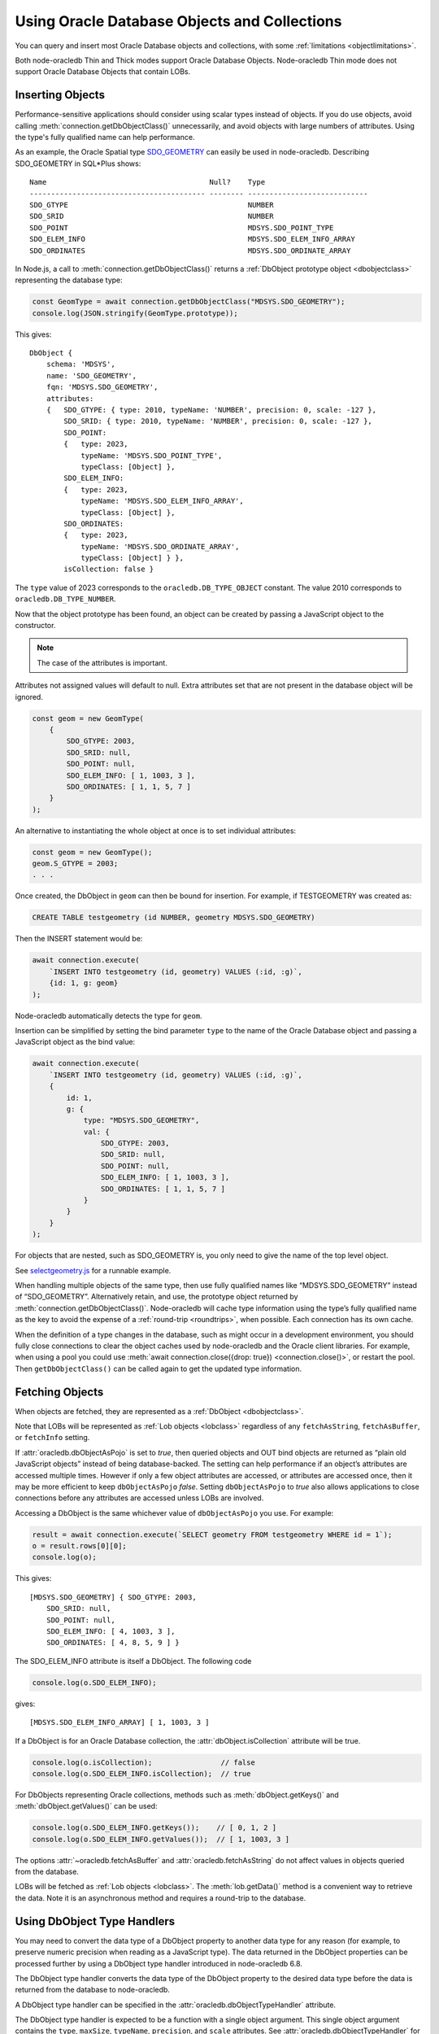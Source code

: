 .. _objects:

*********************************************
Using Oracle Database Objects and Collections
*********************************************

You can query and insert most Oracle Database objects and collections,
with some :ref:`limitations <objectlimitations>`.

Both node-oracledb Thin and Thick modes support Oracle Database Objects.
Node-oracledb Thin mode does not support Oracle Database Objects that contain
LOBs.

.. _objectinsert:

Inserting Objects
=================

Performance-sensitive applications should consider using scalar types
instead of objects. If you do use objects, avoid calling
:meth:`connection.getDbObjectClass()` unnecessarily, and avoid objects with
large numbers of attributes. Using the type's fully qualified name can help
performance.

As an example, the Oracle Spatial type
`SDO_GEOMETRY <https://www.oracle.com/pls/topic/lookup?ctx=dblatest&id=
GUID-683FF8C5-A773-4018-932D-2AF6EC8BC119>`__ can easily be used in
node-oracledb. Describing SDO_GEOMETRY in SQL*Plus shows:

::

    Name                                      Null?    Type
    ----------------------------------------- -------- ----------------------------
    SDO_GTYPE                                          NUMBER
    SDO_SRID                                           NUMBER
    SDO_POINT                                          MDSYS.SDO_POINT_TYPE
    SDO_ELEM_INFO                                      MDSYS.SDO_ELEM_INFO_ARRAY
    SDO_ORDINATES                                      MDSYS.SDO_ORDINATE_ARRAY

In Node.js, a call to :meth:`connection.getDbObjectClass()` returns a
:ref:`DbObject prototype object <dbobjectclass>` representing the
database type:

.. code-block:: javascript

    const GeomType = await connection.getDbObjectClass("MDSYS.SDO_GEOMETRY");
    console.log(JSON.stringify(GeomType.prototype));

This gives::

    DbObject {
        schema: 'MDSYS',
        name: 'SDO_GEOMETRY',
        fqn: 'MDSYS.SDO_GEOMETRY',
        attributes:
        {   SDO_GTYPE: { type: 2010, typeName: 'NUMBER', precision: 0, scale: -127 },
            SDO_SRID: { type: 2010, typeName: 'NUMBER', precision: 0, scale: -127 },
            SDO_POINT:
            {   type: 2023,
                typeName: 'MDSYS.SDO_POINT_TYPE',
                typeClass: [Object] },
            SDO_ELEM_INFO:
            {   type: 2023,
                typeName: 'MDSYS.SDO_ELEM_INFO_ARRAY',
                typeClass: [Object] },
            SDO_ORDINATES:
            {   type: 2023,
                typeName: 'MDSYS.SDO_ORDINATE_ARRAY',
                typeClass: [Object] } },
            isCollection: false }

The ``type`` value of 2023 corresponds to the ``oracledb.DB_TYPE_OBJECT``
constant. The value 2010 corresponds to ``oracledb.DB_TYPE_NUMBER``.

Now that the object prototype has been found, an object can be created by
passing a JavaScript object to the constructor.

.. note::

    The case of the attributes is important.

Attributes not assigned values will default to null. Extra attributes
set that are not present in the database object will be ignored.

.. code-block:: javascript

    const geom = new GeomType(
        {
            SDO_GTYPE: 2003,
            SDO_SRID: null,
            SDO_POINT: null,
            SDO_ELEM_INFO: [ 1, 1003, 3 ],
            SDO_ORDINATES: [ 1, 1, 5, 7 ]
        }
    );

An alternative to instantiating the whole object at once is to set
individual attributes:

.. code-block:: javascript

    const geom = new GeomType();
    geom.S_GTYPE = 2003;
    . . .

Once created, the DbObject in ``geom`` can then be bound for insertion.
For example, if TESTGEOMETRY was created as:

.. code-block:: sql

    CREATE TABLE testgeometry (id NUMBER, geometry MDSYS.SDO_GEOMETRY)

Then the INSERT statement would be:

.. code-block:: javascript

    await connection.execute(
        `INSERT INTO testgeometry (id, geometry) VALUES (:id, :g)`,
        {id: 1, g: geom}
    );

Node-oracledb automatically detects the type for ``geom``.

Insertion can be simplified by setting the bind parameter ``type`` to
the name of the Oracle Database object and passing a JavaScript object
as the bind value:

.. code-block:: javascript

    await connection.execute(
        `INSERT INTO testgeometry (id, geometry) VALUES (:id, :g)`,
        {
            id: 1,
            g: {
                type: "MDSYS.SDO_GEOMETRY",
                val: {
                    SDO_GTYPE: 2003,
                    SDO_SRID: null,
                    SDO_POINT: null,
                    SDO_ELEM_INFO: [ 1, 1003, 3 ],
                    SDO_ORDINATES: [ 1, 1, 5, 7 ]
                }
            }
        }
    );

For objects that are nested, such as SDO_GEOMETRY is, you only need to
give the name of the top level object.

See `selectgeometry.js <https://github.com/oracle/node-oracledb/tree/
main/examples/selectgeometry.js>`__ for a runnable example.

When handling multiple objects of the same type, then use fully
qualified names like “MDSYS.SDO_GEOMETRY” instead of “SDO_GEOMETRY”.
Alternatively retain, and use, the prototype object returned by
:meth:`connection.getDbObjectClass()`. Node-oracledb will cache
type information using the type’s fully qualified name as the
key to avoid the expense of a :ref:`round-trip <roundtrips>`, when
possible. Each connection has its own cache.

When the definition of a type changes in the database, such as might
occur in a development environment, you should fully close connections
to clear the object caches used by node-oracledb and the Oracle client
libraries. For example, when using a pool you could use
:meth:`await connection.close({drop: true}) <connection.close()>`, or
restart the pool. Then ``getDbObjectClass()`` can be called again to get
the updated type information.

.. _objectfetch:

Fetching Objects
================

When objects are fetched, they are represented as a
:ref:`DbObject <dbobjectclass>`.

Note that LOBs will be represented as :ref:`Lob objects <lobclass>`
regardless of any ``fetchAsString``, ``fetchAsBuffer``, or ``fetchInfo``
setting.

If :attr:`oracledb.dbObjectAsPojo` is set to *true*, then
queried objects and OUT bind objects are returned as “plain old
JavaScript objects” instead of being database-backed. The setting can
help performance if an object’s attributes are accessed multiple times.
However if only a few object attributes are accessed, or attributes are
accessed once, then it may be more efficient to keep ``dbObjectAsPojo``
*false*. Setting ``dbObjectAsPojo`` to *true* also allows applications
to close connections before any attributes are accessed unless LOBs are
involved.

Accessing a DbObject is the same whichever value of ``dbObjectAsPojo``
you use. For example:

.. code-block:: javascript

    result = await connection.execute(`SELECT geometry FROM testgeometry WHERE id = 1`);
    o = result.rows[0][0];
    console.log(o);

This gives::

    [MDSYS.SDO_GEOMETRY] { SDO_GTYPE: 2003,
        SDO_SRID: null,
        SDO_POINT: null,
        SDO_ELEM_INFO: [ 4, 1003, 3 ],
        SDO_ORDINATES: [ 4, 8, 5, 9 ] }

The SDO_ELEM_INFO attribute is itself a DbObject. The following code

.. code-block:: javascript

    console.log(o.SDO_ELEM_INFO);

gives:

::

    [MDSYS.SDO_ELEM_INFO_ARRAY] [ 1, 1003, 3 ]

If a DbObject is for an Oracle Database collection, the
:attr:`dbObject.isCollection` attribute
will be true.

.. code-block:: javascript

    console.log(o.isCollection);                // false
    console.log(o.SDO_ELEM_INFO.isCollection);  // true

For DbObjects representing Oracle collections, methods such as
:meth:`dbObject.getKeys()` and :meth:`dbObject.getValues()` can be used:

.. code-block:: javascript

    console.log(o.SDO_ELEM_INFO.getKeys());    // [ 0, 1, 2 ]
    console.log(o.SDO_ELEM_INFO.getValues());  // [ 1, 1003, 3 ]

The options :attr:`~oracledb.fetchAsBuffer` and
:attr:`oracledb.fetchAsString` do not affect values in
objects queried from the database.

LOBs will be fetched as :ref:`Lob objects <lobclass>`. The
:meth:`lob.getData()` method is a convenient way to
retrieve the data. Note it is an asynchronous method and requires a
round-trip to the database.

.. _dbobjecttypehandlers:

Using DbObject Type Handlers
============================

You may need to convert the data type of a DbObject property to another data
type for any reason (for example, to preserve numeric precision when reading
as a JavaScript type). The data returned in the DbObject properties can be
processed further by using a DbObject type handler introduced in node-oracledb
6.8.

The DbObject type handler converts the data type of the DbObject property to
the desired data type before the data is returned from the database to
node-oracledb.

A DbObject type handler can be specified in the
:attr:`oracledb.dbObjectTypeHandler` attribute.

The DbObject type handler is expected to be a function with a single object
argument. This single object argument contains the ``type``, ``maxSize``,
``typeName``, ``precision``, and ``scale`` attributes. See
:attr:`oracledb.dbObjectTypeHandler` for more information on these attributes.

The function is called once for each property inside the DbObject. The
function is expected to return an object containing
:ref:`converter <converterfunc>` attribute.

DbObject type handlers cannot be used with LOB data types.

.. _bigintinobj:

Using BigInt Data in DbObjects with DbObject Type Handlers
----------------------------------------------------------

From node-oracledb 6.8 onwards, you can pass BigInt numbers in a
:ref:`DbObject Class <dbobjectclass>` instance in both Thin and Thick modes.

By default, number and BigInt data types in the DbObject property are returned
as JavaScript numbers from the database when using node-oracledb Thin or Thick
mode. This results in an incorrect BigInt value being returned.

You can use the :attr:`oracledb.dbObjectTypeHandler` property to convert the
string value of the BigInt number to the actual number.

Consider the following object nodb_bigIntType:

.. code-block:: sql

    CREATE TYPE nodb_bigIntType AS OBJECT (
        BIGINTDATA NUMBER);

To reliably work with BigInt numbers in DbObject, it is recommended to use a
DbObject type handler. The following fetch type handler can be used to return
the correct BigInt value:

.. code-block:: javascript

    const myDbObjectFetchTypeHandler = function(metadata) {
      if (metadata.type === oracledb.DB_TYPE_NUMBER) {
        return {
          converter: (val) => {
            if (val.includes('.')) {
              return parseFloat(val); // It's a float, return as Number
            }

            // Convert to BigInt to avoid loss of precision.
            const bigIntValue = BigInt(val);
            return bigIntValue;
          }
        };
      }
    };

The above type handler can be used as shown in the example below:

.. code-block:: javascript

    const num = 589508999999999999999n;
    const plsql = `declare myType nodb_bigIntType := :t; begin :t := myType; end;`;
    const bind =
      {
        t: {
          dir: oracledb.BIND_INOUT,
          type: nodb_bigIntType,
          val: {
            'BIGINTDATA': num
        }
      };
    oracledb.dbObjectTypeHandler = myDbObjectFetchTypeHandler;
    let result = await connection.execute(plsql, bind, {outFormat: oracledb.OUT_FORMAT_OBJECT});
    console.log(result.outBinds.t.BIGINTDATA);

This would print ``589508999999999999999n``.

If ``JSON.stringify()`` is called on the DbObject, then a ``TypeError`` is
thrown since `BigInt is not serializable
<https://developer.mozilla.org/en-US/docs/Web/JavaScript/Reference/Errors/BigInt_not_serializable>`__
and hence JSON stringification is not possible here.

.. _plsqlcollections:

PL/SQL Collection Types
=======================

PL/SQL has three collection types: associative arrays, VARRAY
(variable-size arrays), and nested tables. See `Collection Types
<https://www.oracle.com/pls/topic/lookup?ctx=dblatest&id=GUID-7E9034D5-
0D33-43A1-9012-918350FE148C>`__ in the Database PL/SQL Language Reference.

.. _plsqlindexbybinds:

PL/SQL Collection Associative Arrays (Index-by)
-----------------------------------------------

Arrays can be bound to PL/SQL IN, IN OUT, and OUT parameters of PL/SQL
INDEX BY associative array types with integer keys. This Oracle type was
formerly called PL/SQL tables or index-by tables.

While you could bind associative arrays via named types as shown in
previous examples, it is more efficient to use the method shown below
which uses the type of each element, not the name of the associative
array type. Note that if you use named types for BIND_IN, then the
resulting arrays in PL/SQL will start from index 0. The method shown
below results in indexes starting from 1. (Using named type binding for
nested tables and VARRAYs results in indexes starting from 1).

Given this table and PL/SQL package:

.. code-block:: sql

    DROP TABLE mytab;

    CREATE TABLE mytab (id NUMBER, numcol NUMBER);

    CREATE OR REPLACE PACKAGE mypkg IS
        TYPE numtype IS TABLE OF NUMBER INDEX BY BINARY_INTEGER;
        PROCEDURE myinproc(p_id IN NUMBER, vals IN numtype);
        PROCEDURE myoutproc(p_id IN NUMBER, vals OUT numtype);
    END;
    /

    CREATE OR REPLACE PACKAGE BODY mypkg IS

        PROCEDURE myinproc(p_id IN NUMBER, vals IN numtype) IS
        BEGIN
            FORALL i IN INDICES OF vals
                INSERT INTO mytab (id, numcol) VALUES (p_id, vals(i));
        END;

        PROCEDURE myoutproc(p_id IN NUMBER, vals OUT numtype) IS
        BEGIN
            SELECT numcol BULK COLLECT INTO vals FROM mytab WHERE id = p_id ORDER BY 1;
        END;

    END;
    /

To bind an array in node-oracledb using “bind by name” syntax for
insertion into ``mytab`` use:

.. code-block:: javascript

    const result = await connection.execute(
        `BEGIN mypkg.myinproc(:id, :vals); END;`,
        {
            id: 1234,
            vals: { type: oracledb.NUMBER,
                    dir: oracledb.BIND_IN,
                    val: [1, 2, 23, 4, 10]
                }
        });

Alternatively, “bind by position” syntax can be used:

.. code-block:: javascript

    const result = await connection.execute(
    `BEGIN mypkg.myinproc(:id, :vals); END;`,
    [
        1234,
        {   type: oracledb.NUMBER,
            dir: oracledb.BIND_IN,
            val: [1, 2, 23, 4, 10]
        }
    ]);

After executing either of these ``mytab`` will contain:

::

       ID         NUMCOL
    ---------- ----------
        1234          1
        1234          2
        1234         23
        1234          4
        1234         10

The :ref:`type <executebindparamtype>` must be set for PL/SQL array
binds. It can be set to
:ref:`oracledb.STRING <oracledbconstantsnodbtype>`,
:ref:`oracledb.DB_TYPE_VARCHAR <oracledbconstantsdbtype>`,
:ref:`oracledb.NUMBER <oracledbconstantsnodbtype>`,
:ref:`oracledb.DB_TYPE_NUMBER <oracledbconstantsdbtype>`,
:ref:`oracledb.DB_TYPE_NVARCHAR <oracledbconstantsdbtype>`,
:ref:`oracledb.DB_TYPE_CHAR <oracledbconstantsdbtype>`,
:ref:`oracledb.DB_TYPE_NCHAR <oracledbconstantsdbtype>`,
:ref:`oracledb.DB_TYPE_BINARY_FLOAT <oracledbconstantsdbtype>`,
:ref:`oracledb.DB_TYPE_BINARY_DOUBLE <oracledbconstantsdbtype>`,
:ref:`oracledb.DB_TYPE_DATE <oracledbconstantsdbtype>`,
:ref:`oracledb.DB_TYPE_TIMESTAMP <oracledbconstantsdbtype>`,
:ref:`oracledb.DB_TYPE_TIMESTAMP_LTZ <oracledbconstantsdbtype>`,
:ref:`oracledb.DB_TYPE_TIMESTAMP_TZ <oracledbconstantsdbtype>` or
:ref:`oracledb.DB_TYPE_RAW <oracledbconstantsdbtype>`.

For OUT and IN OUT binds, the
:ref:`maxArraySize <executebindparammaxarraysize>` bind property must
be set. Its value is the maximum number of elements that can be returned
in an array. An error will occur if the PL/SQL block attempts to insert
data beyond this limit. If the PL/SQL code returns fewer items, the
JavaScript array will have the actual number of data elements and will
not contain null entries. Setting ``maxArraySize`` larger than needed
will cause unnecessary memory allocation.

For IN OUT binds, ``maxArraySize`` can be greater than the number of
elements in the input array. This allows more values to be returned than
are passed in.

For IN binds, ``maxArraySize`` is ignored, as also is ``maxSize``.

For IN OUT or OUT binds that are returned as String or Buffer, the
:ref:`maxSize <executebindparammaxsize>` property may be set. If it is
not set the memory allocated per string will default to 200 bytes. If
the value is not large enough to hold the longest data item in the
collection, then a runtime error occurs. To avoid unnecessary memory
allocation, do not let the size be larger than needed.

The next example fetches an array of values from a table. First, insert
these values:

.. code-block:: sql

    INSERT INTO mytab (id, numcol) VALUES (99, 10);
    INSERT INTO mytab (id, numcol) VALUES (99, 25);
    INSERT INTO mytab (id, numcol) VALUES (99, 50);
    COMMIT;

With these values, the following node-oracledb code will print
``[ 10, 25, 50 ]``.

.. code-block:: javascript

    const result = await connection.execute(
        `BEGIN mypkg.myoutproc(:id, :vals); END;`,
        {
            id: 99,
            vals: { type: oracledb.NUMBER,
                    dir:  oracledb.BIND_OUT,
                    maxArraySize: 10          // allocate memory to hold 10 numbers
                }
        }
    );

    console.log(result.outBinds.vals);

If ``maxArraySize`` was reduced to ``2``, the script would fail with:

::

    ORA-06513: PL/SQL: index for PL/SQL table out of range for host language array

See :ref:`Oracledb Constants <oracledbconstants>` and :ref:`execute(): Bind
Parameters <executebindParams>` for more information about binding.

See `plsqlarray.js <https://github.com/oracle/node-oracledb/tree/
main/examples/plsqlarray.js>`__ for a runnable example.

.. _indexbyplsinteger:

Associative Array Indexed By PLS_INTEGER
++++++++++++++++++++++++++++++++++++++++

The following example defines an associative array indexed by PLS_INTEGER and
a function that returns an associative array of that type.

.. code-block:: sql

    DROP TABLE mytable;

    CREATE TABLE mytable (id NUMBER, numcol NUMBER);

    CREATE OR REPLACE PACKAGE mypkg IS
        TYPE numtype IS TABLE OF NUMBER INDEX BY PLS_INTEGER;
        FUNCTION F1 RETURN numtype;
    END;
    /

    CREATE OR REPLACE PACKAGE BODY mypkg AS
        FUNCTION F1 RETURN numtype IS
        R numtype;
        BEGIN
            R(2):=22;
            R(5):=55;
            RETURN R;
        END;
    END;
    /

To return a map object for collection types indexed by PLS_INTEGER to
get the keys along with values, you can use the :meth:`dbObject.toMap()`
method:

.. code-block:: javascript

    const connection = await oracledb.getConnection({
        user          : "hr",
        password      : mypw,  // contains the hr schema password
        connectString : "localhost/FREEPDB1"
    });

    const result = await connection.execute(
        `BEGIN
            :ret := mypkg.f1;
         END;`,
        {
            ret: {
                dir: oracledb.BIND_OUT,
                type: `mypkg.numtype`
            }
        });
    const res = result.outBinds.ret;
    console.log(res.toMap());

This will print::

    Map(2) { 2 => 22, 5 => 55 }

.. _plsqlvarray:

PL/SQL Collection VARRAY Types
------------------------------

Given a table with a VARRAY column:

.. code-block:: sql

    CREATE TYPE playertype AS OBJECT (
        shirtnumber  NUMBER,
        name         VARCHAR2(20));
    /

    CREATE TYPE teamtype AS VARRAY(10) OF playertype;
    /

    CREATE TABLE sports (sportname VARCHAR2(20), team teamtype);

You can insert values using:

.. code-block:: javascript

    await connection.execute(
        `INSERT INTO sports (sportname, team) VALUES (:sn, :t)`,
        {
            sn: "Hockey",
            t:
            {
                type: "TEAMTYPE",
                val:
                [
                    {SHIRTNUMBER: 11, NAME: 'Georgia'},
                    {SHIRTNUMBER: 22, NAME: 'Harriet'}
                ]
            }
        }
    );

  // Alternatively:

    TeamTypeClass = await connection.getDbObjectClass("TEAMTYPE");

    hockeyTeam = new TeamTypeClass(
        [
            {SHIRTNUMBER: 22, NAME: 'Elizabeth'},
            {SHIRTNUMBER: 33, NAME: 'Frank'},
        ]
    );

    await connection.execute(
        `INSERT INTO sports (sportname, team) VALUES (:sn, :t)`,
        {
            sn: "Hockey",
            t: hockeyTeam
        });

Querying the table could be done like:

.. code-block:: javascript

    result = await connection.execute(
        `SELECT sportname, team FROM sports`,
        [],
        {
            outFormat: oracledb.OUT_FORMAT_OBJECT
        }
    );
    for (row of result.rows) {
        console.log("The " + row.SPORTNAME + " team players are:");
        for (const player of row.TEAM) {
            console.log("  " + player.NAME);
        }
    }

The output would be::

    The Hockey team players are:
        Elizabeth
        Frank

See `selectvarray.js <https://github.com/oracle/node-oracledb/tree/main/
examples/selectvarray.js>`__ for a runnable example.

.. _plsqlnestedtables:

PL/SQL Collection Nested Tables
-------------------------------

Given a nested table ``staffList``:

.. code-block:: sql

    CREATE TABLE bonuses (id NUMBER, name VARCHAR2(20));

    CREATE OR REPLACE PACKAGE personnel AS
        TYPE staffList IS TABLE OF bonuses%ROWTYPE;
        PROCEDURE awardBonuses (goodStaff staffList);
    END personnel;
    /

    CREATE OR REPLACE PACKAGE BODY personnel AS
        PROCEDURE awardBonuses (goodStaff staffList) IS
        BEGIN
            FORALL i IN INDICES OF goodStaff
                INSERT INTO bonuses (id, name) VALUES (goodStaff(i).id, goodStaff(i).name);
        END;
    END;
    /

you can call ``awardBonuses()`` like:

.. code-block:: javascript

    plsql = `CALL personnel.awardBonuses(:gsbv)`;

    binds = {
        gsbv:
        {
            type: "PERSONNEL.STAFFLIST",
            val:
            [
                {ID: 1, NAME: 'Chris' },
                {ID: 2, NAME: 'Sam' }
            ]
        }
    };

    await connection.execute(plsql, binds);

Similar with other objects, calling
:meth:`connection.getDbObjectClass()` and using a constructor
to create a ``DbObject`` for binding can also be used.

.. _plsqlrecords:

PL/SQL RECORD Types
===================

PL/SQL RECORDS can be bound for insertion and retrieval. This example
uses the PL/SQL package:

.. code-block:: sql

    CREATE OR REPLACE PACKAGE seachange AS
        TYPE shiptype IS RECORD (shipname VARCHAR2(40), weight NUMBER);
        PROCEDURE biggership (p_in IN shiptype, p_out OUT shiptype);
    END seachange;
    /

    CREATE OR REPLACE PACKAGE BODY seachange AS
        PROCEDURE biggership (p_in IN shiptype, p_out OUT shiptype) AS
        BEGIN
            p_out := p_in;
            p_out.weight := p_out.weight * 2;
        END;
    END seachange;
    /

Similar to previous examples, you can use a prototype DbObject from
``getdbobjectclass()`` for binding, or pass an Oracle type name.

Below a prototype object for the SHIPTYPE record is returned from
``getDbObjectClass()`` and then a new object ``vessel`` is created for a
ship. This is bound for input when calling the BIGGERSHIP procedure. To
retrieve a SHIPTYPE record back from the the PL/SQL, the prototype
object class is passed for the output bind ``type``:

.. code-block:: javascript

    ShipTypeClass = await connection.getDbObjectClass("SEACHANGE.SHIPTYPE");

    vessel = new ShipTypeClass({ SHIPNAME: 'BoatFace', WEIGHT: 1200 });

    binds = {
        inbv: vessel,
        outbv: { type: ShipTypeClass, dir: oracledb.BIND_OUT }
    };

    result = await connection.execute(`CALL seachange.biggership(:inbv, :outbv)`, binds);
    console.log(result.outBinds.outbv.SHIPNAME, result.outBinds.outbv.WEIGHT);

The output shows the increased ship size:

::

    BoatFace 2400

See `plsqlrecord.js <https://github.com/oracle/node-oracledb/tree/main/
examples/plsqlrecord.js>`__ for a runnable example.

.. _plsqlrecordrowtype:

PL/SQL Records with %ROWTYPE Attribute
--------------------------------------

PL/SQL RECORDS with `%ROWTYPE <https://www.oracle.com/pls/topic/lookup?ctx=
dblatest&id=GUID-4E0B9FE2-909D-444A-9B4A-E0243B7FCB99>`__ attribute can be
bound for insertion and retrieval. This was introduced in node-oracledb 6.6.
The following example uses the PL/SQL package ``MY_PKG`` and table ``STAFF``:

.. code-block:: javascript

    const stmts = [

        `CREATE TABLE STAFF (ID NUMBER, NAME VARCHAR2(25))`,

        `INSERT INTO STAFF VALUES (1, 'ADSA')`,

        `CREATE OR REPLACE PACKAGE MY_PKG AS
            TYPE STAFF_ARRAY IS TABLE OF STAFF%ROWTYPE
            INDEX BY BINARY_INTEGER;
            PROCEDURE prGetRecords(out_rec OUT MY_PKG.STAFF_ARRAY);
        END MY_PKG;`,

        `CREATE OR REPLACE PACKAGE BODY MY_PKG IS
            PROCEDURE prGetRecords(out_rec OUT MY_PKG.STAFF_ARRAY)
            IS
                CURSOR c_STAFF IS
                SELECT *
                FROM STAFF;
            BEGIN
                OPEN c_STAFF;
                FETCH c_STAFF BULK COLLECT INTO out_rec;
                CLOSE c_STAFF;
            END prGetRecords;
         END MY_PKG;`
    ];

    for (const s of stmts) {
      await conn.execute(s);
    }

You can pass the Oracle type name ``STAFF_ARRAY`` in the
:meth:`connection.getDbObjectClass()` method. To retrieve a STAFF_ARRAY record
back from the PL/SQL, the prototype object class is passed for the output
``bind`` type:

.. code-block:: javascript

    const objClass = await conn.getDbObjectClass("MY_PKG.STAFF_ARRAY");
    const result = await conn.execute(`CALL MY_PKG.prGetRecords(:out_rec)`,
                    {out_rec: {type: objClass, dir: oracledb.BIND_OUT}});
    for (const val of result.outBinds.out_rec) {
      console.log("\nRow contents:");
      console.log(val);
    }

This prints the following output::

    Row contents:
    [HR.STAFF%ROWTYPE] { ID: 1, NAME: 'ADSA' }

See `plsqlrowtype.js <https://github.com/oracle/node-oracledb/tree/main/
examples/plsqlrowtype.js>`__ for a runnable example.

.. _objexecmany:

Inserting or Passing Multiple Objects of the Same Type
======================================================

You can use ``executeMany()`` with objects. See :ref:`Binding Objects with
executeMany() <executemanyobjects>`.

.. _objxmltype:

Using XMLType Data in DbObjects
===============================

From version 6.6 onwards, you can use a :ref:`DbObject Class <dbobjectclass>`
instance with an attribute of type ``SYS.XMLTYPE`` in node-oracledb Thin mode.

Consider the following object ``NODB_XMLTYPE``:

.. code-block:: sql

    CREATE TYPE nodb_xmltype AS OBJECT (
        XMLDATA sys.xmltype);

The example below defines the XML data and queries this data from the
``NODB_XMLTYPE`` object.

.. code-block:: javascript

    const XMLData =
        '<Warehouse>\n  ' +
        '<WarehouseId>1</WarehouseId>\n  ' +
        '<WarehouseName>Melbourne, Australia</WarehouseName>\n  ' +
        '<Building>Owned</Building>\n  ' +
        '<Area>2020</Area>\n  ' +
        '<Docks>1</Docks>\n  ' +
        '<DockType>Rear load</DockType>\n  ' +
        '</Warehouse>\n';
    const sql = `SELECT nodb_xmltype(sys.xmltype('${XMLData}')) FROM dual`;
    const result = await connection.execute(sql);
    console.log('XML Data:\n', result.rows[0][0].XMLDATA);

This query prints the XMLType data in the object ``nodb_xmltype``::

    XML Data:
        <Warehouse>
        <WarehouseId>1</WarehouseId>
        <WarehouseName>Melbourne, Australia</WarehouseName>
        <Building>Owned</Building>
        <Area>2020</Area>
        <Docks>1</Docks>
        <DockType>Rear load</DockType>
        </Warehouse>

To validate the metadata inside the object, you can use:

.. code-block:: javascript

    const xmlObjClass = result.metaData[0];
    const pInObj = new xmlObjClass.dbTypeClass();
    console.log('Data Type:\n', pInObj.attributes.XMLDATA.type);

This prints an output such as::

    Data Type:
        [DbType DB_TYPE_XMLTYPE]

See `xmltypeInDbObject.js <https://github.com/oracle/node-oracledb/tree/main/
examples/xmltypeInDbObject.js>`__ for a runnable example.

.. _objectlimitations:

Oracle Database Object Type Limitations
=======================================

PL/SQL collections and records can only be bound when both Oracle client
libraries and Oracle Database are 12.1, or higher.

PL/SQL Collection associative array (Index-by) types with INDEX BY
VARCHAR2, or VARCHAR2 sub-types, cannot be used natively by
node-oracledb.

Subclasses of types are not supported.

Oracle objects with REF references are not supported.

Where there is no native support, use a PL/SQL wrapper that accepts
types supported by node-oracledb and converts them to the required
Oracle Database type.
